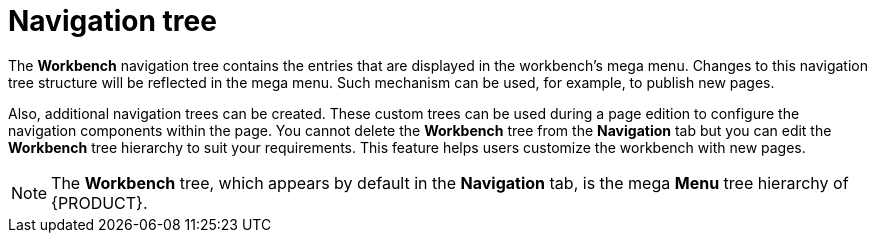 [id='building-custom-dashboard-widgets-workbench-tree-con']
= Navigation tree

The *Workbench* navigation tree contains the entries that are displayed in the workbench's mega menu. Changes to this navigation tree structure will be reflected in the mega menu. Such mechanism can be used, for example, to publish new pages.

Also, additional navigation trees can be created. These custom trees can be used during a page edition to configure the navigation components within the page. You cannot delete the *Workbench* tree from the *Navigation* tab but you can edit the *Workbench* tree hierarchy to suit your requirements. This feature helps users customize the workbench with new pages.

[NOTE]
====
The *Workbench* tree, which appears by default in the *Navigation* tab, is the mega *Menu* tree hierarchy of {PRODUCT}.
====
